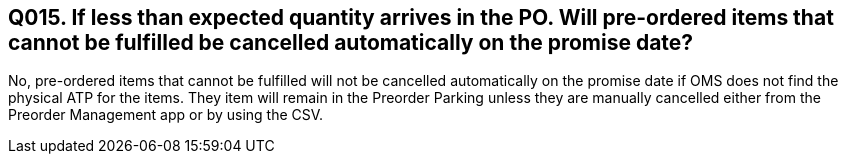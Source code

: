 == Q015. If less than expected quantity arrives in the PO. Will pre-ordered items that cannot be fulfilled be cancelled automatically on the promise date?

No, pre-ordered items that cannot be fulfilled will not be cancelled automatically on the promise date if OMS does not find the physical ATP for the items. They item will remain in the Preorder Parking unless they are manually cancelled either from the Preorder Management app or by using the CSV.
